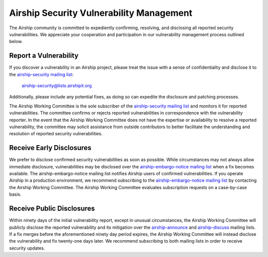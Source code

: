 ..
      Licensed under the Apache License, Version 2.0 (the "License"); you may
      not use this file except in compliance with the License. You may obtain
      a copy of the License at

          http://www.apache.org/licenses/LICENSE-2.0

      Unless required by applicable law or agreed to in writing, software
      distributed under the License is distributed on an "AS IS" BASIS, WITHOUT
      WARRANTIES OR CONDITIONS OF ANY KIND, either express or implied. See the
      License for the specific language governing permissions and limitations
      under the License.

.. _vulnerabilities:

Airship Security Vulnerability Management
=========================================

The Airship community is committed to expediently confirming, resolving, and
disclosing all reported security vulnerabilities. We appreciate your
cooperation and participation in our vulnerability management process outlined
below.

Report a Vulnerability
----------------------

If you discover a vulnerability in an Airship project, please treat the issue
with a sense of confidentiality and disclose it to the `airship-security
mailing list`_:

    airship-security@lists.airshipit.org

Additionally, please include any potential fixes, as doing so can expedite the
disclosure and patching processes.

The Airship Working Committee is the sole subscriber of the `airship-security
mailing list`_ and monitors it for reported vulnerabilities. The committee
confirms or rejects reported vulnerabilities in correspondence with the
vulnerability reporter. In the event that the Airship Working Committee does
not have the expertise or availability to resolve a reported vulnerability, the
committee may solicit assistance from outside contributors to better facilitate
the understanding and resolution of reported security vulnerabilities.

Receive Early Disclosures
-------------------------

We prefer to disclose confirmed security vulnerabilities as soon as possible.
While circumstances may not always allow immediate disclosure, vulnerabilities
may be disclosed over the `airship-embargo-notice mailing list`_ when a fix
becomes available. The airship-embargo-notice mailing list notifies Airship
users of confirmed vulnerabilities. If you operate Airship in a production
environment, we recommend subscribing to the `airship-embargo-notice mailing
list`_ by contacting the Airship Working Committee. The Airship Working
Committee evaluates subscription requests on a case-by-case basis.

Receive Public Disclosures
--------------------------

Within ninety days of the initial vulnerability report, except in unusual
circumstances, the Airship Working Committee will publicly disclose the
reported vulnerability and its mitigation over the `airship-announce`_ and
`airship-discuss`_ mailing lists. If a fix merges before the aforementioned
ninety day period expires, the Airship Working Committee will instead disclose
the vulnerability and fix twenty-one days later. We recommend subscribing to
both mailing lists in order to receive security updates.

.. _airship-security mailing list: http://lists.airshipit.org/cgi-bin/mailman/listinfo/airship-security
.. _airship-embargo-notice mailing list: http://lists.airshipit.org/cgi-bin/mailman/listinfo/airship-embargo-notice
.. _airship-announce: http://lists.airshipit.org/cgi-bin/mailman/listinfo/airship-announce
.. _airship-discuss: http://lists.airshipit.org/cgi-bin/mailman/listinfo/airship-discuss

